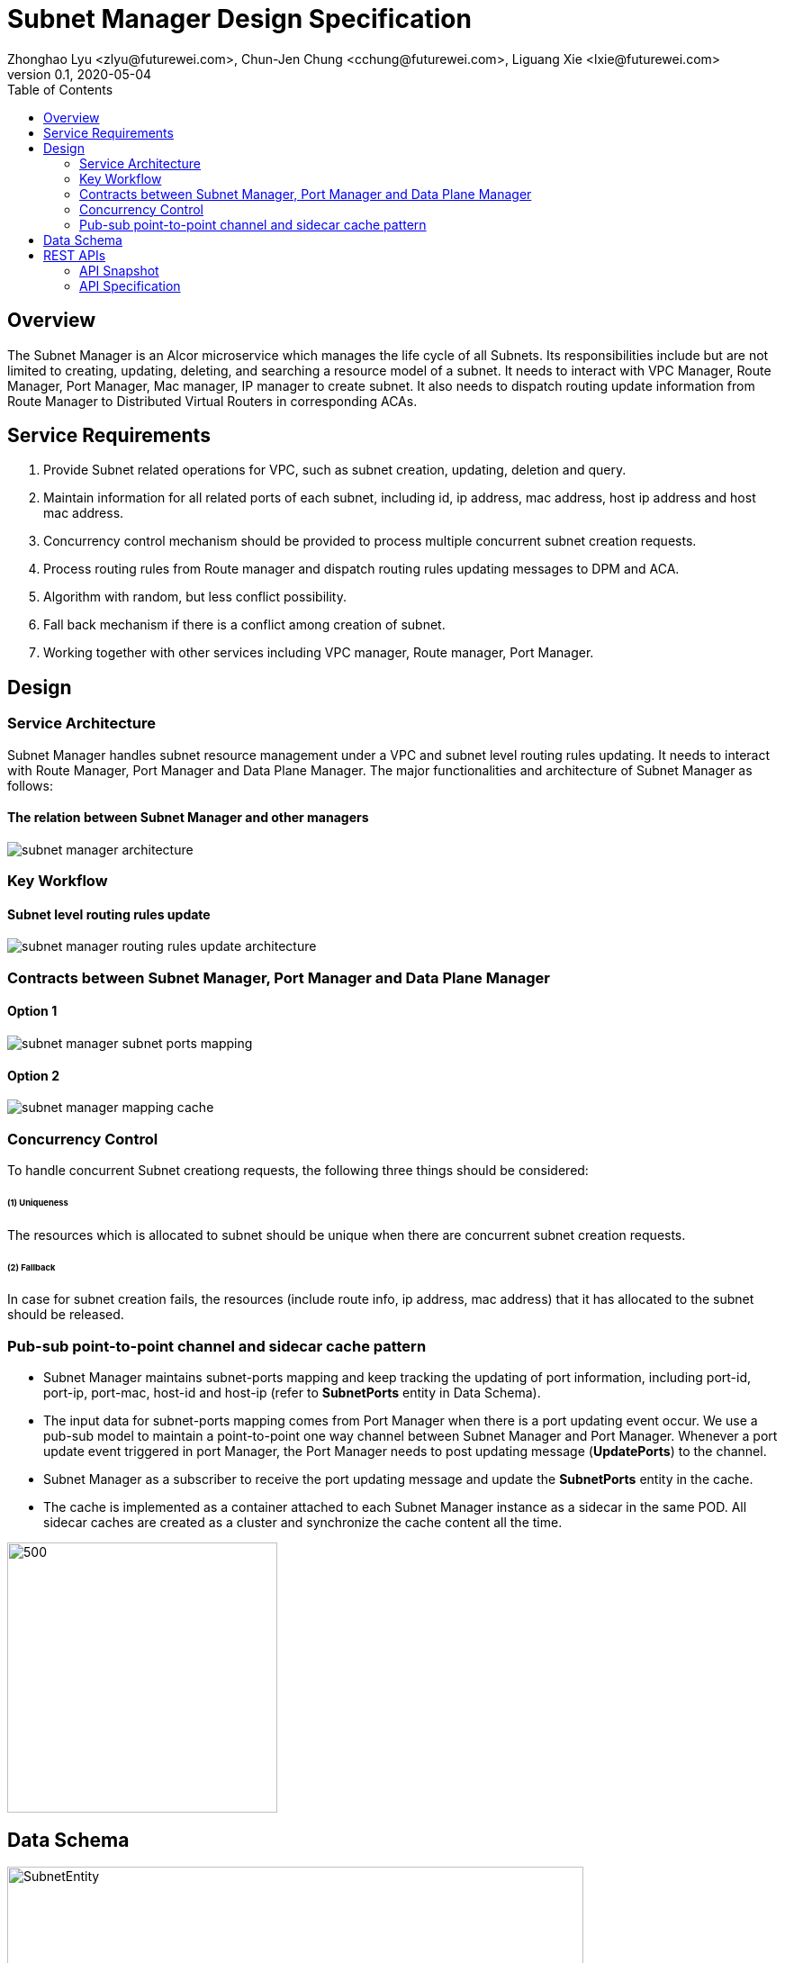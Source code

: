 = Subnet Manager Design Specification
Zhonghao Lyu <zlyu@futurewei.com>, Chun-Jen Chung <cchung@futurewei.com>, Liguang Xie <lxie@futurewei.com>
v0.1, 2020-05-04
:toc: right
:imagesdir: ../../images

== Overview

The Subnet Manager is an Alcor microservice which manages the life cycle of all Subnets.
Its responsibilities include but are not limited to creating, updating, deleting, and searching a resource model of a subnet.
It needs to interact with VPC Manager, Route Manager, Port Manager, Mac manager, IP manager to create subnet.
It also needs to dispatch routing update information from Route Manager to Distributed Virtual Routers in corresponding ACAs.

== Service Requirements

[arabic]
. Provide Subnet related operations for VPC, such as subnet creation, updating, deletion and query.
. Maintain information for all related ports of each subnet, including id, ip address, mac address, host ip address and host mac address.
. Concurrency control mechanism should be provided to process multiple concurrent subnet creation requests.
. Process routing rules from Route manager and dispatch routing rules updating messages to DPM and ACA.
. Algorithm with random, but less conflict possibility.
. Fall back mechanism if there is a conflict among creation of subnet.
. Working together with other services including VPC manager, Route manager, Port Manager.

== Design

=== Service Architecture
Subnet Manager handles subnet resource management under a VPC and subnet level routing rules updating.
It needs to interact with Route Manager, Port Manager and Data Plane Manager. The major functionalities
and architecture of Subnet Manager as follows:

==== The relation between Subnet Manager and other managers
image::subnet_manager_architecture.PNG[]

=== Key Workflow

==== Subnet level routing rules update
image::subnet_manager_routing_rules_update_architecture.PNG[]

=== Contracts between Subnet Manager, Port Manager and Data Plane Manager
==== Option 1
image::subnet_manager_subnet_ports_mapping.PNG[]

==== Option 2
image::subnet_manager_mapping_cache.PNG[]

=== Concurrency Control

To handle concurrent Subnet creationg requests, the following three things should be considered:

====== (1) Uniqueness
The resources which is allocated to subnet should be unique when there are concurrent subnet creation requests.

====== (2) Fallback
In case for subnet creation fails, the resources (include route info, ip address, mac address) that it has allocated to the subnet should be released.

=== Pub-sub point-to-point channel and sidecar cache pattern
* Subnet Manager maintains subnet-ports mapping and keep tracking the updating of port information,
including port-id, port-ip, port-mac, host-id and host-ip (refer to *SubnetPorts* entity in Data Schema).
* The input data for subnet-ports mapping comes from Port Manager when there is a port updating event occur.
We use a pub-sub model to maintain a point-to-point one way channel between Subnet Manager and Port Manager.
Whenever a port update event triggered in port Manager, the Port Manager needs to post updating message (*UpdatePorts*) to the channel.
* Subnet Manager as a subscriber to receive the port updating message and update the *SubnetPorts* entity in the cache.
* The cache is implemented as a container attached to each Subnet Manager instance as a sidecar in the same POD.
All sidecar caches are created as a cluster and synchronize the cache content all the time.

image::subnet_manager_sidecar_cache_cluster.PNG[500,300]

== Data Schema

image::subnet_manager_subnet_entity.PNG[SubnetEntity,640,480]

image::subnet_manager_subnetports_and_other_contracts.PNG[SubnetPorts,500,340]

== REST APIs

=== API Snapshot

[width="100%",cols="22%,12%,50%,17%"]
|===
|*API Name* |*Method* |*Request*|*Response*

|Get/Verify Subnet State By Subnet Id
|GET
|/project/{projectId}/subnets/{subnetId}, v4/{projectId}/subnets/{subnetId}
|Subnet state
<<SubnetState_Get1,[sample]>>

|Create Subnet State
|POST
|/project/{projectId}/subnets, v4/{projectId}/subnets
|Subnet state
<<SubnetState_Post1,[sample]>>

|Update Subnet Address
|PUT
|/project/{projectId}/subnets/{subnetId}, v4/{projectId}/subnets/{subnetId}
|Subnet state
<<SubnetState_Put1,[sample]>>

|Delete Subnet Address
|DELETE
|/project/{projectId}/subnets/{subnetId}, v4/{projectId}/subnets/{subnetId}
|ResponseId
<<SubnetState_Delete1,[sample]>>

|GET Subnet State By Project Id
|GET
|/project/{projectId}/subnets
|SubnetsWebJson
<<SubnetState_Get2,[sample]>>

|GET Subnet State By Gateway Port
|GET
|/project/{projectId}/subnets?{portId}
|SubnetsWebJson
<<SubnetState_Get_by_gwport,[sample]>>

|Update Routing Rules for a subnet
|PUT
|/project/{projectId}/subnets/{subnetId}/update_routes
|Subnet state
<<SubnetState_Update_routing,[sample]>>

|===

=== API Specification

anchor:SubnetState_Get1[]
**(1) Get/Verify Subnet state by Subnet Id**

* Method: `GET`

* Request: `/project/{projectId}/subnets/{subnetId}, v4/{projectId}/subnets/{subnetId}`

* Request Parameter: `@PathVariable String projectId, @PathVariable String subnetId`

* Response: subnet state
* Normal response codes: 200
* Error response codes: 400, 404, 500

* Example

....
Request:
http://localhost:8080/project/3dda2801-d675-4688-a63f-dcda8d327f50/subnets/9192a4d4-ffff-4ece-b3f0-8d36e3d88000

Response:
{
  "subnet": {
    "project_id": "3dda2801-d675-4688-a63f-dcda8d327f50",
    "id": "9192a4d4-ffff-4ece-b3f0-8d36e3d88000",
    "network_id": "9192a4d4-ffff-4ece-b3f0-8d36e3d88038",
    "name": "test_subnet",
    "cidr": "10.0.0.0/16",
  }
}
....

anchor:SubnetState_Post1[]
**(2) Create Subnet State**

* Method: `POST`
* Request: `/project/{projectid}/subnets, /v4/{projectid}/subnets`
* Request Parameter: `@PathVariable String projectid, @RequestBody SubnetWebJson resource`
* Operation: Create a Subnet based on user's input.
** If both *gateway_ip* and *allocation_pools* are empty, this function needs automatically generate allocation_pools
based on the input *cidr* and ask Port Manager to create a gateway port using .4 ip address.
** If input body includes *gateway_ip*, this function needs to call Port Manager to create a port using
the specified ip.
** If input body includes Host Route, this function needs to send these routing rules to Route Manager and
ask Route Manage to create a routetable for the specified subnet.
** If both the *allocation_pools* and *gateway_ip* attributes are specified, we must ensure that the gateway IP does not
overlap with the allocation pools; otherwise, the call returns the *Conflict (409)* response code.
* Response: subnet state
* Normal response codes: 201
* Error response codes: 400, 401, 404, 404, 409, 500, 503
* Example

....
Request:
http://localhost:8081/project/3dda2801-d675-4688-a63f-dcda8d327f50/subnets

Body:
{
  "subnet": {
    "project_id": "3dda2801-d675-4688-a63f-dcda8d327f50",
    "id": "9192a4d4-ffff-4ece-b3f0-8d36e3d88000",
    "network_id": "9192a4d4-ffff-4ece-b3f0-8d36e3d88038"
    "name": "test_subnet",
    "cidr": "10.0.0.0/16",
    "gateway_ip": "10.0.0.4",
    "host_routes":[
         { "destination" : "10.0.1.0/24", "nexthop" : "10.0.0.11" },
         { "destination" : "10.0.2.0/24", "nexthop" : "10.0.0.12" }
    ]
  }
}

Response:
{
  "subnet": {
    "project_id": "3dda2801-d675-4688-a63f-dcda8d327f50",
    "id": "9192a4d4-ffff-4ece-b3f0-8d36e3d88000",
    "network_id": "9192a4d4-ffff-4ece-b3f0-8d36e3d88038",
    "name": "test_subnet",
    "cidr": "10.0.0.0/16",
  }
}
....

anchor:SubnetState_Put1[]
**(3) Update Subnet State**

* Method: `PUT`
* Request: `/project/{projectId}/subnets/{subnetId}, v4/{projectId}/subnets/{subnetId}`
* Request Parameter: `@PathVariable String projectid, @PathVariable String subnetId, @RequestBody SubnetWebJson resource`
* Operation: Update Subnet's state based on user's input.
** IP version (ip_version), CIDR (cidr), and segment (segment_id) cannot be updated.
Attempting to update these attributes results in a *400 Bad Request* error.
** If input body includes gateway ip address change, this function needs to ask Port Manager to update the specified ports.
** If input body includes Host Route, this function needs to send these routing rules to Route Manager and
ask Route Manage to update routetable for the specified subnet.
* Response: subnet state
* Normal response codes: 200
* Error response codes: 400, 401, 403, 404, 412, 500, 503
* Example

....
Request:
http://localhost:8081/project/3dda2801-d675-4688-a63f-dcda8d327f50/subnets

Body:
{
  "subnet": {
    "project_id": "3dda2801-d675-4688-a63f-dcda8d327f50",
    "id": "9192a4d4-ffff-4ece-b3f0-8d36e3d88000",
    "network_id": "9192a4d4-ffff-4ece-b3f0-8d36e3d88038"
    "name": "test_subnet",
    "cidr": "10.0.0.0/16",
    "gateway_ip": "10.0.0.1",
    "host_routes":[
         { "destination" : "10.0.1.0/24", "nexthop" : "10.0.0.11" }
    ]
  }
}

Response:
{
  "subnet": {
    "project_id": "3dda2801-d675-4688-a63f-dcda8d327f50",
    "id": "9192a4d4-ffff-4ece-b3f0-8d36e3d88000",
    "network_id": "9192a4d4-ffff-4ece-b3f0-8d36e3d88038"
    "name": "test_subnet",
    "cidr": "10.0.0.0/16",
    "gateway_ip": "10.0.0.1",
    "host_routes":[
         { "destination" : "10.0.1.0/24", "nexthop" : "10.0.0.11" }
    ]
  }
}
....

anchor:SubnetState_Delete1[]
**(4) Delete Subnet State**

* Method: `DELETE`
* Request: `/project/{projectId}/subnets/{subnetId}, v4/{projectId}/subnets/{subnetId}`
* Request Parameter: `@PathVariable String projectid, @PathVariable String subnetId`
** This function needs to ask Port Manager to delete subnet's gateway port.
** This function needs to ask Route Manager to delete subnet's routetable and routing rules.
* Response: ResponseId
* Normal response codes: 200
* Error response codes: 400, 404, 500
* Example
....
Request:
http://localhost:8081/project/3dda2801-d675-4688-a63f-dcda8d327f50/subnets/9192a4d4-ffff-4ece-b3f0-8d36e3d88000

Response:
{"id": "9192a4d4-ffff-4ece-b3f0-8d36e3d88000"}
....

anchor:SubnetState_Get2[]
**(5) Get/Verify Subnet state by Project Id**

* Method: `GET`
* Request: `/project/{projectid}/subnets`
* Request Parameter: `@PathVariable String projectid`
* Response: map
* Normal response codes: 200
* Error response codes: 400, 401, 404, 500
* Example

....
Request:
http://localhost:8080/project/3dda2801-d675-4688-a63f-dcda8d327f50/subnets

Response:
SubnetsWebJson, a list of subnets
....

anchor:SubnetState_Get_by_gwport[]
**(6) GET Subnet State By Gateway Port**

* Method: `GET`
* Request: `/project/{projectid}/subnets?{portId}`
* Request Parameter: `@PathVariable String projectid, @PathVariable String portId`
* Operation: Get subnet by subnet's gateway port ID.
* Response: Subnet state
* Normal response codes: 200
* Error response codes: 400, 401, 404, 500
* Example
....
Request:
http://localhost:8080/project/3dda2801-d675-4688-a63f-dcda8d327f50/subnets?64e339bb-1a6c-47bd-9ee7-a0cf81a35172

Response:
{
  "subnet": {
    "project_id": "3dda2801-d675-4688-a63f-dcda8d327f50",
    "id": "9192a4d4-ffff-4ece-b3f0-8d36e3d88000",
    "network_id": "9192a4d4-ffff-4ece-b3f0-8d36e3d88038",
    "gateway_ip": "10.0.0.1",
    "name": "test_subnet",
    "cidr": "10.0.0.0/16",
  }
}
....

anchor:SubnetState_Update_routing[]
**(7) Update Routing Rules for a subnet**

* Method: `PUT`
* Request: `/project/{projectId}/subnets/{subnetId}/update_routes`
* Request Parameter: `@PathVariable String projectid, @PathVariable String subnetId`
* Operation: Insert subnet, port and host mapping information to *InternalRouterInfo* entity from Route Manager.
This operation has three major tasks.
** Extract subnet ids from *InternalRouterInfo*.
** Query *SubnetPorts* cache for the subnet ids and create a list of *SubnetsPorts* into *InternalSubnetsPorts*.
** Send down the *InternalRouterInfo* and *InternalSubnetsPorts* to Data Plane Manager.
* Response: Response Id
* Normal response codes: 200
* Error response codes: 400, 401, 404, 500
* Example
....
Request:
http://localhost:8080/project/3dda2801-d675-4688-a63f-dcda8d327f50/vpcs/9192a4d4-ffff-4ece-b3f0-8d36e3d88038/subnets/8d36e3d8-ffff-4ece-b3f0-9192a4d48038/connected-subnets

Body:
{
   "router_info" : InternalRouterInfo
   "subnets_ports": InternalSubnetsPorts
}

Response:
{"id": "f79bf3b0-fc8e-45df-93c7-f8a44de01c95"}
....
